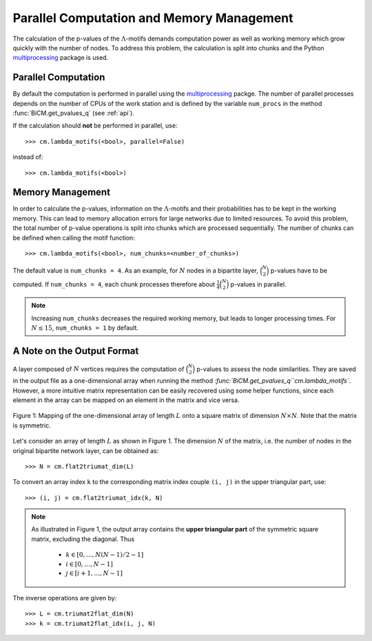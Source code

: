 .. _parallel:

Parallel Computation and Memory Management
--------------------------------------------------------------------------------

The calculation of the p-values of the :math:`\Lambda`-motifs demands
computation power as well as working memory which grow quickly with the number
of nodes. To address this problem, the calculation is split into chunks and the
Python `multiprocessing
<https://docs.python.org/2/library/multiprocessing.html>`_ package is used.

Parallel Computation
````````````````````````````````````````````````````````````````````````````````
By default the computation is performed in parallel using the `multiprocessing
<https://docs.python.org/2/library/multiprocessing.html>`_ packge. The number
of parallel processes depends on the number of CPUs of the work station and is
defined by the variable ``num_procs`` in the method :func:`BiCM.get_pvalues_q`
(see :ref:`api`). 

If the calculation should **not** be performed in parallel, use::

    >>> cm.lambda_motifs(<bool>, parallel=False)

instead of::

    >>> cm.lambda_motifs(<bool>)

Memory Management
````````````````````````````````````````````````````````````````````````````````
In order to calculate the p-values, information on the :math:`\Lambda`-motifs and
their probabilities has to be kept in the working memory. This can lead to
memory allocation errors for large networks due to limited resources. To avoid this problem, the
total number of p-value operations is split into chunks which are processed
sequentially. The number of chunks can be defined when calling the motif
function::

    >>> cm.lambda_motifs(<bool>, num_chunks=<number_of_chunks>)

The default value is ``num_chunks = 4``. As an example, for :math:`N` nodes in a
bipartite layer, :math:`\binom{N}{2}` p-values have to be computed. If
``num_chunks = 4``, each chunk processes therefore about
:math:`\frac{1}{4}\binom{N}{2}` p-values in parallel.  

.. note::
    
    Increasing ``num_chunks`` decreases the required working memory, but leads
    to longer processing times. For :math:`N \leq 15`, ``num_chunks = 1`` by
    default.

.. _output-format:

A Note on the Output Format
````````````````````````````````````````````````````````````````````````````````
A layer composed of :math:`N` vertices requires the computation of
:math:`\binom{N}{2}` p-values to assess the node similarities. They are saved in
the output file as a one-dimensional array when running the method
`:func:`BiCM.get_pvalues_q``cm.lambda_motifs``. However, a more intuitive matrix representation can be
easily recovered using some helper functions, since each element in the array
can be mapped on an element in the matrix and vice versa.  

.. figure:: figures/array.png
    :width: 50 %
    :align: center

    Figure 1: Mapping of the one-dimensional array of length :math:`L` onto a square
    matrix of dimension :math:`N \times N`. Note that the matrix is symmetric. 

Let's consider an array of length :math:`L` as shown in Figure 1. The
dimension :math:`N` of the matrix, i.e. the number of nodes in the original
bipartite network layer, can be obtained as::

    >>> N = cm.flat2triumat_dim(L)

To convert an array index ``k`` to the corresponding matrix index couple ``(i,
j)`` in the upper triangular part, use::

    >>> (i, j) = cm.flat2triumat_idx(k, N)

.. note::

    As illustrated in Figure 1, the output array contains the **upper
    triangular part** of the symmetric square matrix, excluding the diagonal.
    Thus

        * :math:`k \in [0, \ldots, N (N - 1) / 2 - 1]`
        * :math:`i \in [0,\ldots, N - 1]`
        * :math:`j \in [i + 1,\ldots, N - 1]`

The inverse operations are given by::

    >>> L = cm.triumat2flat_dim(N)
    >>> k = cm.triumat2flat_idx(i, j, N) 

